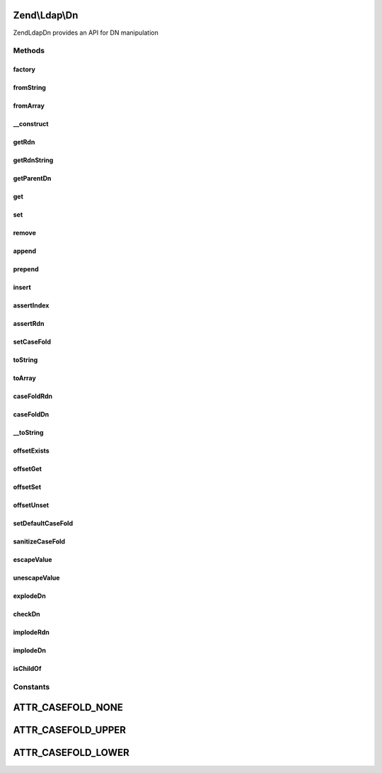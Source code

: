 .. Ldap/Dn.php generated using docpx on 01/30/13 03:32am


Zend\\Ldap\\Dn
==============

Zend\Ldap\Dn provides an API for DN manipulation

Methods
+++++++

factory
-------

.. function:: factory()


    Creates a DN from an array or a string

    :param string|array: 
    :param string|null: 

    :rtype: Dn 

    :throws: Exception\LdapException 



fromString
----------

.. function:: fromString()


    Creates a DN from a string

    :param string: 
    :param string|null: 

    :rtype: Dn 

    :throws: Exception\LdapException 



fromArray
---------

.. function:: fromArray()


    Creates a DN from an array

    :param array: 
    :param string|null: 

    :rtype: Dn 

    :throws: Exception\LdapException 



__construct
-----------

.. function:: __construct()


    Constructor

    :param array: 
    :param string|null: 



getRdn
------

.. function:: getRdn()


    Gets the RDN of the current DN

    :param string: 

    :rtype: array 

    :throws: Exception\LdapException if DN has no RDN (empty array)



getRdnString
------------

.. function:: getRdnString()


    Gets the RDN of the current DN as a string

    :param string: 

    :rtype: string 

    :throws: Exception\LdapException if DN has no RDN (empty array)



getParentDn
-----------

.. function:: getParentDn()


    Get the parent DN $levelUp levels up the tree

    :param int: 

    :throws Exception\LdapException: 

    :rtype: Dn 



get
---

.. function:: get()


    Get a DN part

    :param int: 
    :param int: 
    :param string: 

    :rtype: array 

    :throws: Exception\LdapException if index is illegal



set
---

.. function:: set()


    Set a DN part

    :param int: 
    :param array: 

    :rtype: Dn Provides a fluent interface

    :throws: Exception\LdapException if index is illegal



remove
------

.. function:: remove()


    Remove a DN part

    :param int: 
    :param int: 

    :rtype: Dn Provides a fluent interface

    :throws: Exception\LdapException if index is illegal



append
------

.. function:: append()


    Append a DN part

    :param array: 

    :rtype: Dn Provides a fluent interface



prepend
-------

.. function:: prepend()


    Prepend a DN part

    :param array: 

    :rtype: Dn Provides a fluent interface



insert
------

.. function:: insert()


    Insert a DN part

    :param int: 
    :param array: 

    :rtype: Dn Provides a fluent interface

    :throws: Exception\LdapException if index is illegal



assertIndex
-----------

.. function:: assertIndex()


    Assert index is correct and usable

    :param mixed: 

    :rtype: bool 

    :throws: Exception\LdapException 



assertRdn
---------

.. function:: assertRdn()


    Assert if value is in a correct RDN format

    :param array: 

    :rtype: bool 

    :throws: Exception\LdapException 



setCaseFold
-----------

.. function:: setCaseFold()


    Sets the case fold

    :param string|null: 



toString
--------

.. function:: toString()


    Return DN as a string

    :param string: 

    :rtype: string 

    :throws: Exception\LdapException 



toArray
-------

.. function:: toArray()


    Return DN as an array

    :param string: 

    :rtype: array 



caseFoldRdn
-----------

.. function:: caseFoldRdn()


    Do a case folding on a RDN

    :param array: 
    :param string: 

    :rtype: array 



caseFoldDn
----------

.. function:: caseFoldDn()


    Do a case folding on a DN ort part of it

    :param array: 
    :param string: 

    :rtype: array 



__toString
----------

.. function:: __toString()


    Cast to string representation {@see toString()}

    :rtype: string 



offsetExists
------------

.. function:: offsetExists()


    Required by the ArrayAccess implementation

    :param int: 

    :rtype: bool 



offsetGet
---------

.. function:: offsetGet()


    Proxy to {@see get()}
    Required by the ArrayAccess implementation

    :param int: 

    :rtype: array 



offsetSet
---------

.. function:: offsetSet()


    Proxy to {@see set()}
    Required by the ArrayAccess implementation

    :param int: 
    :param array: 



offsetUnset
-----------

.. function:: offsetUnset()


    Proxy to {@see remove()}
    Required by the ArrayAccess implementation

    :param int: 



setDefaultCaseFold
------------------

.. function:: setDefaultCaseFold()


    Sets the default case fold

    :param string: 



sanitizeCaseFold
----------------

.. function:: sanitizeCaseFold()


    Sanitizes the case fold

    :param string: 
    :param string: 

    :rtype: string 



escapeValue
-----------

.. function:: escapeValue()


    Escapes a DN value according to RFC 2253
    
    Escapes the given VALUES according to RFC 2253 so that they can be safely used in LDAP DNs.
    The characters ",", "+", """, "\", "<", ">", ";", "#", " = " with a special meaning in RFC 2252
    are preceeded by ba backslash. Control characters with an ASCII code < 32 are represented as \hexpair.
    Finally all leading and trailing spaces are converted to sequences of \20.




    :param string|array: An array containing the DN values that should be escaped

    :rtype: array The array $values, but escaped



unescapeValue
-------------

.. function:: unescapeValue()


    Undoes the conversion done by {@link escapeValue()}.
    
    Any escape sequence starting with a baskslash - hexpair or special character -
    will be transformed back to the corresponding character.




    :param string|array: Array of DN Values

    :rtype: array Same as $values, but unescaped



explodeDn
---------

.. function:: explodeDn()


    Creates an array containing all parts of the given DN.
    
    Array will be of type
    array(
         array("cn" => "name1", "uid" => "user"),
         array("cn" => "name2"),
         array("dc" => "example"),
         array("dc" => "org")
    )
    for a DN of cn=name1+uid=user,cn=name2,dc=example,dc=org.

    :param string: 
    :param array: An optional array to receive DN keys (e.g. CN, OU, DC, ...)
    :param array: An optional array to receive DN values
    :param string: 

    :rtype: array 

    :throws: Exception\LdapException 



checkDn
-------

.. function:: checkDn()


    @param  string $dn       The DN to parse

    :param array: An optional array to receive DN keys (e.g. CN, OU, DC, ...)
    :param array: An optional array to receive DN values
    :param string: 

    :rtype: bool True if the DN was successfully parsed or false if the string is not a valid DN.



implodeRdn
----------

.. function:: implodeRdn()


    Returns a DN part in the form $attribute = $value
    
    This method supports the creation of multi-valued RDNs
    $part must contain an even number of elements.

    :param array: 
    :param string: 

    :rtype: string 

    :throws: Exception\LdapException 



implodeDn
---------

.. function:: implodeDn()


    Implodes an array in the form delivered by {@link explodeDn()}
    to a DN string.
    
    $dnArray must be of type
    array(
         array("cn" => "name1", "uid" => "user"),
         array("cn" => "name2"),
         array("dc" => "example"),
         array("dc" => "org")
    )

    :param array: 
    :param string: 
    :param string: 

    :rtype: string 

    :throws: Exception\LdapException 



isChildOf
---------

.. function:: isChildOf()


    Checks if given $childDn is beneath $parentDn subtree.

    :param string|Dn: 
    :param string|Dn: 

    :rtype: bool 





Constants
+++++++++

ATTR_CASEFOLD_NONE
==================

ATTR_CASEFOLD_UPPER
===================

ATTR_CASEFOLD_LOWER
===================

